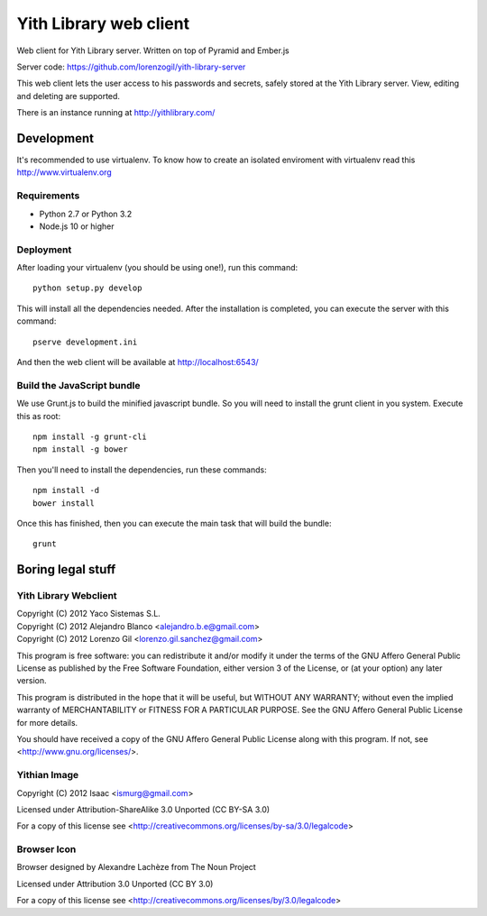 Yith Library web client
=======================

.. image:: https://travis-ci.org/ablanco/yith-library-web-client.png?branch=master
  :target: https://travis-ci.org/ablanco/yith-library-web-client

.. image:: https://badge.fury.io/py/yith-web-client.png
  :target: http://badge.fury.io/py/yith-web-client

.. image:: https://codeclimate.com/github/ablanco/yith-library-web-client.png
  :target: https://codeclimate.com/github/ablanco/yith-library-web-client

.. image:: https://david-dm.org/ablanco/yith-library-web-client/dev-status.svg
  :target: https://david-dm.org/ablanco/yith-library-web-client#info=devDependencies

Web client for Yith Library server. Written on top of Pyramid and Ember.js

Server code: https://github.com/lorenzogil/yith-library-server

This web client lets the user access to his passwords and secrets, safely
stored at the Yith Library server. View, editing and deleting are supported.

There is an instance running at http://yithlibrary.com/

Development
-----------

It's recommended to use virtualenv. To know how to create an isolated
enviroment with virtualenv read this http://www.virtualenv.org

Requirements
~~~~~~~~~~~~

* Python 2.7 or Python 3.2
* Node.js 10 or higher

Deployment
~~~~~~~~~~

After loading your virtualenv (you should be using one!), run this command::

    python setup.py develop

This will install all the dependencies needed. After the installation is
completed, you can execute the server with this command::

    pserve development.ini

And then the web client will be available at http://localhost:6543/

Build the JavaScript bundle
~~~~~~~~~~~~~~~~~~~~~~~~~~~

We use Grunt.js to build the minified javascript bundle. So you will need
to install the grunt client in you system. Execute this as root::

    npm install -g grunt-cli
    npm install -g bower

Then you'll need to install the dependencies, run these commands::

    npm install -d
    bower install

Once this has finished, then you can execute the main task that will build
the bundle::

    grunt

Boring legal stuff
------------------

Yith Library Webclient
~~~~~~~~~~~~~~~~~~~~~~

| Copyright (C) 2012 Yaco Sistemas S.L.
| Copyright (C) 2012 Alejandro Blanco <alejandro.b.e@gmail.com>
| Copyright (C) 2012 Lorenzo Gil <lorenzo.gil.sanchez@gmail.com>

This program is free software: you can redistribute it and/or modify
it under the terms of the GNU Affero General Public License as published by
the Free Software Foundation, either version 3 of the License, or
(at your option) any later version.

This program is distributed in the hope that it will be useful,
but WITHOUT ANY WARRANTY; without even the implied warranty of
MERCHANTABILITY or FITNESS FOR A PARTICULAR PURPOSE.  See the
GNU Affero General Public License for more details.

You should have received a copy of the GNU Affero General Public License
along with this program.  If not, see <http://www.gnu.org/licenses/>.

Yithian Image
~~~~~~~~~~~~~

Copyright (C) 2012 Isaac <ismurg@gmail.com>

Licensed under Attribution-ShareAlike 3.0 Unported (CC BY-SA 3.0)

For a copy of this license see
<http://creativecommons.org/licenses/by-sa/3.0/legalcode>

Browser Icon
~~~~~~~~~~~~

Browser designed by Alexandre Lachèze from The Noun Project

Licensed under Attribution 3.0 Unported (CC BY 3.0)

For a copy of this license see
<http://creativecommons.org/licenses/by/3.0/legalcode>
